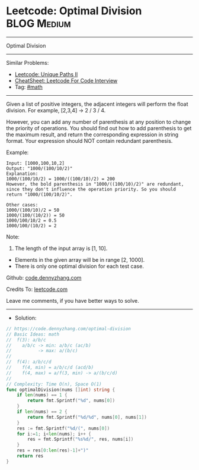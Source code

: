 * Leetcode: Optimal Division                                    :BLOG:Medium:
#+STARTUP: showeverything
#+OPTIONS: toc:nil \n:t ^:nil creator:nil d:nil
:PROPERTIES:
:type:     math
:END:
---------------------------------------------------------------------
Optimal Division
---------------------------------------------------------------------
#+BEGIN_HTML
<a href="https://github.com/dennyzhang/code.dennyzhang.com/tree/master/problems/optimal-division"><img align="right" width="200" height="183" src="https://www.dennyzhang.com/wp-content/uploads/denny/watermark/github.png" /></a>
#+END_HTML
Similar Problems:
- [[https://code.dennyzhang.com/unique-paths-ii][Leetcode: Unique Paths II]]
- [[https://cheatsheet.dennyzhang.com/cheatsheet-leetcode-A4][CheatSheet: Leetcode For Code Interview]]
- Tag: [[https://code.dennyzhang.com/review-math][#math]]
---------------------------------------------------------------------
Given a list of positive integers, the adjacent integers will perform the float division. For example, [2,3,4] -> 2 / 3 / 4.

However, you can add any number of parenthesis at any position to change the priority of operations. You should find out how to add parenthesis to get the maximum result, and return the corresponding expression in string format. Your expression should NOT contain redundant parenthesis.

Example:
#+BEGIN_EXAMPLE
Input: [1000,100,10,2]
Output: "1000/(100/10/2)"
Explanation:
1000/(100/10/2) = 1000/((100/10)/2) = 200
However, the bold parenthesis in "1000/((100/10)/2)" are redundant, 
since they don't influence the operation priority. So you should return "1000/(100/10/2)". 

Other cases:
1000/(100/10)/2 = 50
1000/(100/(10/2)) = 50
1000/100/10/2 = 0.5
1000/100/(10/2) = 2
#+END_EXAMPLE

Note:

1. The length of the input array is [1, 10].
- Elements in the given array will be in range [2, 1000].
- There is only one optimal division for each test case.

Github: [[https://github.com/dennyzhang/code.dennyzhang.com/tree/master/problems/optimal-division][code.dennyzhang.com]]

Credits To: [[https://leetcode.com/problems/optimal-division/description/][leetcode.com]]

Leave me comments, if you have better ways to solve.
---------------------------------------------------------------------
- Solution:

#+BEGIN_SRC go
// https://code.dennyzhang.com/optimal-division
// Basic Ideas: math
//  f(3): a/b/c
//    a/b/c -> min: a/b/c (ac/b)
//          -> max: a/(b/c)
//
//  f(4): a/b/c/d
//    f(4, min) = a/b/c/d (acd/b)
//    f(4, max) = a/f(3, min) -> a/(b/c/d)
//
// Complexity: Time O(n), Space O(1)
func optimalDivision(nums []int) string {
    if len(nums) == 1 {
        return fmt.Sprintf("%d", nums[0])
    }
    if len(nums) == 2 {
        return fmt.Sprintf("%d/%d", nums[0], nums[1])
    }
    res := fmt.Sprintf("%d/(", nums[0])
    for i:=1; i<len(nums); i++ {
        res = fmt.Sprintf("%s%d/", res, nums[i])
    }
    res = res[0:len(res)-1]+")"
    return res
}
#+END_SRC

#+BEGIN_HTML
<div style="overflow: hidden;">
<div style="float: left; padding: 5px"> <a href="https://www.linkedin.com/in/dennyzhang001"><img src="https://www.dennyzhang.com/wp-content/uploads/sns/linkedin.png" alt="linkedin" /></a></div>
<div style="float: left; padding: 5px"><a href="https://github.com/dennyzhang"><img src="https://www.dennyzhang.com/wp-content/uploads/sns/github.png" alt="github" /></a></div>
<div style="float: left; padding: 5px"><a href="https://www.dennyzhang.com/slack" target="_blank" rel="nofollow"><img src="https://www.dennyzhang.com/wp-content/uploads/sns/slack.png" alt="slack"/></a></div>
</div>
#+END_HTML
